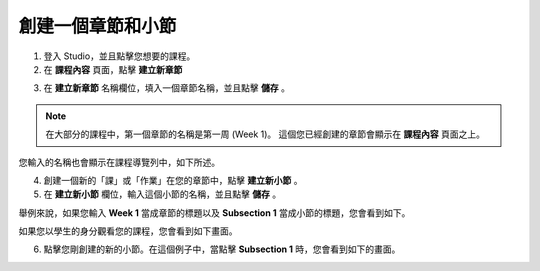 ***************
創建一個章節和小節
***************


1. 登入 Studio，並且點擊您想要的課程。


2. 在 **課程內容** 頁面，點擊 **建立新章節**

.. image:: Images/C03_01.png  
 :width: 800


3. 在 **建立新章節** 名稱欄位，填入一個章節名稱，並且點擊 **儲存** 。 

.. note::
	
	在大部分的課程中，第一個章節的名稱是第一周 (Week 1)。
	這個您已經創建的章節會顯示在 **課程內容** 頁面之上。

.. image:: Images/C03_02.png  
 :width: 800


您輸入的名稱也會顯示在課程導覽列中，如下所述。


.. image:: Images/C03_03.png  
 :width: 800


4. 創建一個新的「課」或「作業」在您的章節中，點擊 **建立新小節** 。


5. 在 **建立新小節** 欄位，輸入這個小節的名稱，並且點擊 **儲存** 。

舉例來說，如果您輸入 **Week 1** 當成章節的標題以及 **Subsection 1** 當成小節的標題，您會看到如下。


.. image:: Images/C03_04.png  
 :width: 800


如果您以學生的身分觀看您的課程，您會看到如下畫面。


.. image:: Images/C03_05.png  
 :width: 800


6. 點擊您剛創建的新的小節。在這個例子中，當點擊 **Subsection 1** 時，您會看到如下的畫面。


.. image:: Images/C03_06.png  
 :width: 800
